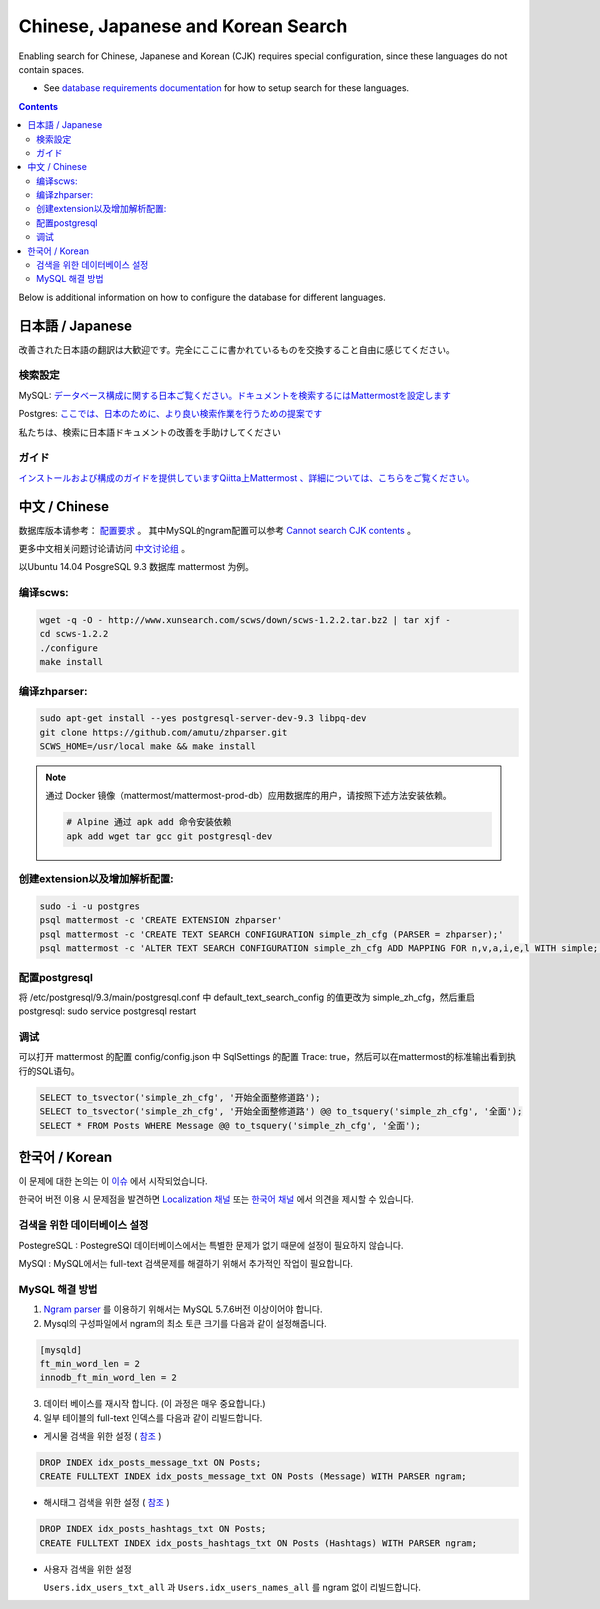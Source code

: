 ..  _i18n:

Chinese, Japanese and Korean Search
=================================

Enabling search for Chinese, Japanese and Korean (CJK) requires special configuration, since these languages do not contain spaces. 

- See `database requirements documentation <https://docs.mattermost.com/install/requirements.html#database-software>`__ for how to setup search for these languages. 

.. contents::
    :backlinks: top

Below is additional information on how to configure the database for different languages. 

日本語 / Japanese
-----------------

改善された日本語の翻訳は大歓迎です。完全にここに書かれているものを交換すること自由に感じてください。

検索設定
~~~~~~~~

MySQL:
`データベース構成に関する日本ご覧ください。ドキュメントを検索するにはMattermostを設定します <https://docs.mattermost.com/install/requirements.html#database-software>`__

Postgres:
`ここでは、日本のために、より良い検索作業を行うための提案です <https://github.com/mattermost/mattermost-server/issues/2159#issuecomment-206444074>`__

私たちは、検索に日本語ドキュメントの改善を手助けしてください

ガイド
~~~~~~

`インストールおよび構成のガイドを提供していますQiitta上Mattermost
、詳細については、こちらをご覧ください。 <http://qiita.com/tags/Mattermost>`__

中文 / Chinese
-----------------
数据库版本请参考： `配置要求 <https://docs.mattermost.com/install/requirements.html#database-software>`__ 。
其中MySQL的ngram配置可以参考 `Cannot search CJK contents <https://github.com/mattermost/mattermost-server/issues/2033#issuecomment-182336690>`__ 。

更多中文相关问题讨论请访问 `中文讨论组 <https://forum.mattermost.org/c/international/chinese>`__ 。

以Ubuntu 14.04 PosgreSQL 9.3 数据库 mattermost 为例。

编译scws:
~~~~~~~~~

.. code:: bash

    wget -q -O - http://www.xunsearch.com/scws/down/scws-1.2.2.tar.bz2 | tar xjf -
    cd scws-1.2.2
    ./configure
    make install

编译zhparser:
~~~~~~~~~~~~~

.. code:: bash

    sudo apt-get install --yes postgresql-server-dev-9.3 libpq-dev
    git clone https://github.com/amutu/zhparser.git
    SCWS_HOME=/usr/local make && make install

.. note::
  通过 Docker 镜像（mattermost/mattermost-prod-db）应用数据库的用户，请按照下述方法安装依赖。

  .. code:: bash

    # Alpine 通过 apk add 命令安装依赖
    apk add wget tar gcc git postgresql-dev 

创建extension以及增加解析配置:
~~~~~~~~~~~~~~~~~~~~~~~~~~~~~~

.. code:: bash

   sudo -i -u postgres
   psql mattermost -c 'CREATE EXTENSION zhparser'
   psql mattermost -c 'CREATE TEXT SEARCH CONFIGURATION simple_zh_cfg (PARSER = zhparser);'
   psql mattermost -c 'ALTER TEXT SEARCH CONFIGURATION simple_zh_cfg ADD MAPPING FOR n,v,a,i,e,l WITH simple;'


配置postgresql
~~~~~~~~~~~~~~

将 /etc/postgresql/9.3/main/postgresql.conf 中 default_text_search_config 的值更改为 simple_zh_cfg，然后重启postgresql: sudo service postgresql restart

调试
~~~~~~~~
可以打开 mattermost 的配置 config/config.json 中 SqlSettings 的配置 Trace: true，然后可以在mattermost的标准输出看到执行的SQL语句。

.. code:: sql

    SELECT to_tsvector('simple_zh_cfg', '开始全面整修道路');
    SELECT to_tsvector('simple_zh_cfg', '开始全面整修道路') @@ to_tsquery('simple_zh_cfg', '全面');
    SELECT * FROM Posts WHERE Message @@ to_tsquery('simple_zh_cfg', '全面');
    
한국어 / Korean
-------------------

이 문제에 대한 논의는 이 `이슈 <https://github.com/mattermost/mattermost-server/issues/2033>`_ 에서 시작되었습니다.


한국어 버전 이용 시 문제점을 발견하면 `Localization 채널 <https://community.mattermost.com/core/channels/localization>`__ 또는 `한국어 채널 <https://community.mattermost.com/core/channels/i18n-korean>`__ 에서 의견을 제시할 수 있습니다.


검색을 위한 데이터베이스 설정
~~~~~~~~~~~~~~~~~~~~~~~~~~~~
PostegreSQL : PostegreSQl 데이터베이스에서는 특별한 문제가 없기 때문에 설정이 필요하지 않습니다.

MySQl : MySQL에서는 full-text 검색문제를 해결하기 위해서 추가적인 작업이 필요합니다.



MySQL 해결 방법
~~~~~~~~~~~~

1. `Ngram parser <https://mysqlserverteam.com/innodb-%EC%A0%84%EB%AC%B8-%EA%B2%80%EC%83%89-n-gram-parser/>`__ 를 이용하기 위해서는 MySQL 5.7.6버전 이상이어야 합니다.

2. Mysql의 구성파일에서 ngram의 최소 토큰 크기를 다음과 같이 설정해줍니다.

.. code:: sql

    [mysqld]
    ft_min_word_len = 2
    innodb_ft_min_word_len = 2



3. 데이터 베이스를 재시작 합니다. (이 과정은 매우 중요합니다.)


4. 일부 테이블의 full-text 인덱스를 다음과 같이 리빌드합니다.


- 게시물 검색을 위한 설정 ( `참조 <https://github.com/mattermost/mattermost-server/issues/2033#issuecomment-182336690>`__ )


.. code:: sql

    DROP INDEX idx_posts_message_txt ON Posts;
    CREATE FULLTEXT INDEX idx_posts_message_txt ON Posts (Message) WITH PARSER ngram;



- 해시태그 검색을 위한 설정  ( `참조 <https://github.com/mattermost/mattermost-server/pull/4555>`__ )

.. code:: sql

    DROP INDEX idx_posts_hashtags_txt ON Posts;
    CREATE FULLTEXT INDEX idx_posts_hashtags_txt ON Posts (Hashtags) WITH PARSER ngram;


- 사용자 검색을 위한 설정

  ``Users.idx_users_txt_all`` 과 ``Users.idx_users_names_all`` 를 ngram 없이 리빌드합니다.
